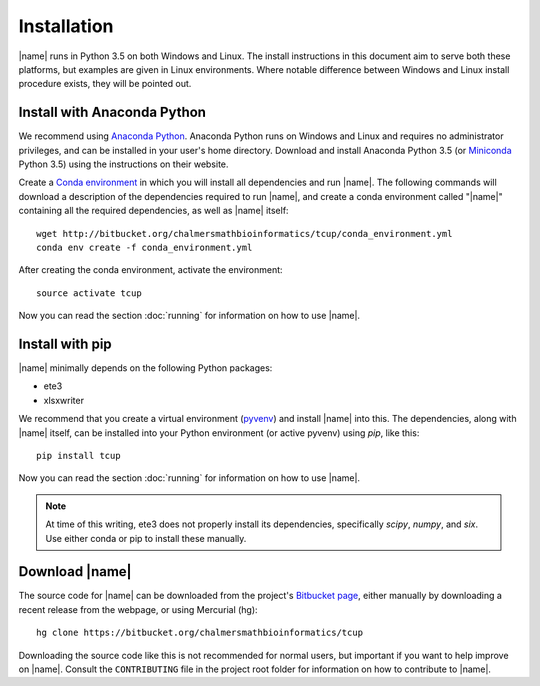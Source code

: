 Installation
============
|name| runs in Python 3.5 on both Windows and Linux. The install instructions
in this document aim to serve both these platforms, but examples are given in
Linux environments. Where notable difference between Windows and Linux install
procedure exists, they will be pointed out.


Install with Anaconda Python
****************************

.. _Anaconda Python: https://www.continuum.io/downloads
.. _Miniconda: http://conda.pydata.org/miniconda.html
.. _Conda environment: http://conda.pydata.org/docs/using/envs.html

We recommend using `Anaconda Python`_.  Anaconda Python runs on Windows and
Linux and requires no administrator privileges, and can be installed in your
user's home directory. Download and install Anaconda Python 3.5 (or
`Miniconda`_ Python 3.5) using the instructions on their website. 

Create a `Conda environment`_ in which you will install all dependencies and
run |name|. The following commands will download a description of the
dependencies required to run |name|, and create a conda environment called
"|name|" containing all the required dependencies, as well as |name| itself::

    wget http://bitbucket.org/chalmersmathbioinformatics/tcup/conda_environment.yml
    conda env create -f conda_environment.yml

After creating the conda environment, activate the environment::

    source activate tcup

Now you can read the section :doc:`running` for information on how to use
|name|. 


Install with pip
****************

.. _pyvenv: https://docs.python.org/3/library/venv.html 

|name| minimally depends on the following Python packages:

* ete3
* xlsxwriter

We recommend that you create a virtual environment (`pyvenv`_) and install
|name| into this. The dependencies, along with |name| itself, can be installed
into your Python environment (or active pyvenv) using `pip`, like this::

   pip install tcup

Now you can read the section :doc:`running` for information on how to use
|name|. 

.. note::
    At time of this writing, ete3 does not properly install its dependencies,
    specifically `scipy`, `numpy`, and `six`. Use either conda or pip to
    install these manually.


Download |name|
***************
.. _Bitbucket page: https://bitbucket.org/chalmersmathbioinformatics/tcup

The source code for |name| can be downloaded from the project's `Bitbucket
page`_, either manually by downloading a recent release from the webpage, or
using Mercurial (hg)::

    hg clone https://bitbucket.org/chalmersmathbioinformatics/tcup

Downloading the source code like this is not recommended for normal users, but
important if you want to help improve on |name|. Consult the ``CONTRIBUTING``
file in the project root folder for information on how to contribute to |name|.
